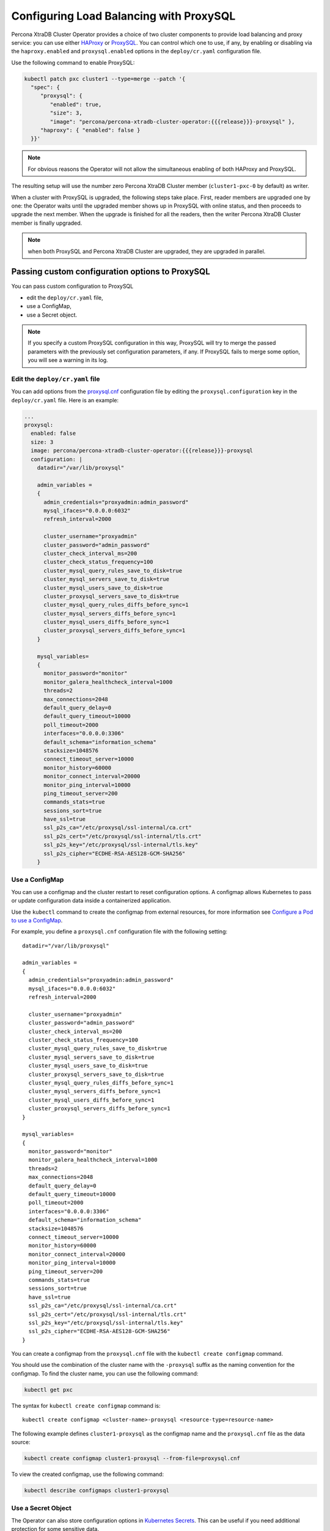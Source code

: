 .. _proxysql-conf:

Configuring Load Balancing with ProxySQL
========================================

Percona XtraDB Cluster Operator provides a choice of two cluster components to
provide load balancing and proxy service: you can use either `HAProxy <https://haproxy.org>`_ or `ProxySQL <https://proxysql.com/>`_.
You can control which one to use, if any, by enabling or disabling via the
``haproxy.enabled`` and ``proxysql.enabled`` options in the ``deploy/cr.yaml``
configuration file. 

Use the following command to enable ProxySQL:

.. code:: bash

   kubectl patch pxc cluster1 --type=merge --patch '{
     "spec": {
        "proxysql": {
           "enabled": true,
           "size": 3,
           "image": "percona/percona-xtradb-cluster-operator:{{{release}}}-proxysql" },
        "haproxy": { "enabled": false }
     }}'


.. note:: For obvious reasons the Operator will not allow the simultaneous
   enabling of both HAProxy and ProxySQL.

The resulting setup will use the number zero Percona XtraDB Cluster member
(``cluster1-pxc-0`` by default) as writer.

When a cluster with ProxySQL is upgraded, the following steps
take place. First, reader members are upgraded one by one: the Operator waits
until the upgraded member shows up in ProxySQL with online status, and then
proceeds to upgrade the next member. When the upgrade is finished for all
the readers, then the writer Percona XtraDB Cluster member is finally upgraded.

.. note:: when both ProxySQL and Percona XtraDB Cluster are upgraded, they are
   upgraded in parallel.

.. _proxysql-conf-custom:

Passing custom configuration options to ProxySQL
------------------------------------------------

You can pass custom configuration to ProxySQL 

* edit the ``deploy/cr.yaml`` file,
* use a ConfigMap,
* use a Secret object.

.. note:: If you specify a custom ProxySQL configuration in this way, ProxySQL
   will try to merge the passed parameters with the previously set configuration
   parameters, if any. If ProxySQL fails to merge some option, you will see a
   warning in its log.

.. _proxysql-conf-custom-cr:

Edit the ``deploy/cr.yaml`` file
********************************

You can add options from the `proxysql.cnf <https://proxysql.com/documentation/configuring-proxysql/>`__ configuration file by editing the ``proxysql.configuration`` key in the ``deploy/cr.yaml`` file.
Here is an example:

.. code:: yaml

   ...
   proxysql:
     enabled: false
     size: 3
     image: percona/percona-xtradb-cluster-operator:{{{release}}}-proxysql
     configuration: |
       datadir="/var/lib/proxysql"

       admin_variables =
       {
         admin_credentials="proxyadmin:admin_password"
         mysql_ifaces="0.0.0.0:6032"
         refresh_interval=2000

         cluster_username="proxyadmin"
         cluster_password="admin_password"
         cluster_check_interval_ms=200
         cluster_check_status_frequency=100
         cluster_mysql_query_rules_save_to_disk=true
         cluster_mysql_servers_save_to_disk=true
         cluster_mysql_users_save_to_disk=true
         cluster_proxysql_servers_save_to_disk=true
         cluster_mysql_query_rules_diffs_before_sync=1
         cluster_mysql_servers_diffs_before_sync=1
         cluster_mysql_users_diffs_before_sync=1
         cluster_proxysql_servers_diffs_before_sync=1
       }

       mysql_variables=
       {
         monitor_password="monitor"
         monitor_galera_healthcheck_interval=1000
         threads=2
         max_connections=2048
         default_query_delay=0
         default_query_timeout=10000
         poll_timeout=2000
         interfaces="0.0.0.0:3306"
         default_schema="information_schema"
         stacksize=1048576
         connect_timeout_server=10000
         monitor_history=60000
         monitor_connect_interval=20000
         monitor_ping_interval=10000
         ping_timeout_server=200
         commands_stats=true
         sessions_sort=true
         have_ssl=true
         ssl_p2s_ca="/etc/proxysql/ssl-internal/ca.crt"
         ssl_p2s_cert="/etc/proxysql/ssl-internal/tls.crt"
         ssl_p2s_key="/etc/proxysql/ssl-internal/tls.key"
         ssl_p2s_cipher="ECDHE-RSA-AES128-GCM-SHA256"
       }

.. _proxysql-conf-custom-cm:

Use a ConfigMap
***************

You can use a configmap and the cluster restart to reset configuration
options. A configmap allows Kubernetes to pass or update configuration
data inside a containerized application.

Use the ``kubectl`` command to create the configmap from external
resources, for more information see `Configure a Pod to use a
ConfigMap <https://kubernetes.io/docs/tasks/configure-pod-container/configure-pod-configmap/#create-a-configmap>`__.

For example, you define a ``proxysql.cnf`` configuration file with the following
setting:

::

       datadir="/var/lib/proxysql"

       admin_variables =
       {
         admin_credentials="proxyadmin:admin_password"
         mysql_ifaces="0.0.0.0:6032"
         refresh_interval=2000

         cluster_username="proxyadmin"
         cluster_password="admin_password"
         cluster_check_interval_ms=200
         cluster_check_status_frequency=100
         cluster_mysql_query_rules_save_to_disk=true
         cluster_mysql_servers_save_to_disk=true
         cluster_mysql_users_save_to_disk=true
         cluster_proxysql_servers_save_to_disk=true
         cluster_mysql_query_rules_diffs_before_sync=1
         cluster_mysql_servers_diffs_before_sync=1
         cluster_mysql_users_diffs_before_sync=1
         cluster_proxysql_servers_diffs_before_sync=1
       }

       mysql_variables=
       {
         monitor_password="monitor"
         monitor_galera_healthcheck_interval=1000
         threads=2
         max_connections=2048
         default_query_delay=0
         default_query_timeout=10000
         poll_timeout=2000
         interfaces="0.0.0.0:3306"
         default_schema="information_schema"
         stacksize=1048576
         connect_timeout_server=10000
         monitor_history=60000
         monitor_connect_interval=20000
         monitor_ping_interval=10000
         ping_timeout_server=200
         commands_stats=true
         sessions_sort=true
         have_ssl=true
         ssl_p2s_ca="/etc/proxysql/ssl-internal/ca.crt"
         ssl_p2s_cert="/etc/proxysql/ssl-internal/tls.crt"
         ssl_p2s_key="/etc/proxysql/ssl-internal/tls.key"
         ssl_p2s_cipher="ECDHE-RSA-AES128-GCM-SHA256"
       }

You can create a configmap from the ``proxysql.cnf`` file with the
``kubectl create configmap`` command.

You should use the combination of the cluster name with the ``-proxysql``
suffix as the naming convention for the configmap. To find the cluster
name, you can use the following command:

.. code:: bash

   kubectl get pxc

The syntax for ``kubectl create configmap`` command is:

::

   kubectl create configmap <cluster-name>-proxysql <resource-type=resource-name>

The following example defines ``cluster1-proxysql`` as the configmap name and
the ``proxysql.cnf`` file as the data source:

.. code:: bash

   kubectl create configmap cluster1-proxysql --from-file=proxysql.cnf

To view the created configmap, use the following command:

.. code:: bash

   kubectl describe configmaps cluster1-proxysql

.. _proxysql-conf-custom-secret:

Use a Secret Object
*******************

The Operator can also store configuration options in `Kubernetes Secrets <https://kubernetes.io/docs/concepts/configuration/secret/>`_.
This can be useful if you need additional protection for some sensitive data.

You should create a Secret object with a specific name, composed of your cluster
name and the ``proxysql`` suffix.
  
.. note:: To find the cluster name, you can use the following command:

   .. code:: bash

      $ kubectl get pxc

Configuration options should be put inside a specific key inside of the ``data``
section. The name of this key is ``proxysql.cnf`` for ProxySQL Pods.

Actual options should be encoded with `Base64 <https://en.wikipedia.org/wiki/Base64>`_.

For example, let's define a ``proxysql.cnf`` configuration file and put there
options we used in the previous example:

::

       datadir="/var/lib/proxysql"

       admin_variables =
       {
         admin_credentials="proxyadmin:admin_password"
         mysql_ifaces="0.0.0.0:6032"
         refresh_interval=2000

         cluster_username="proxyadmin"
         cluster_password="admin_password"
         cluster_check_interval_ms=200
         cluster_check_status_frequency=100
         cluster_mysql_query_rules_save_to_disk=true
         cluster_mysql_servers_save_to_disk=true
         cluster_mysql_users_save_to_disk=true
         cluster_proxysql_servers_save_to_disk=true
         cluster_mysql_query_rules_diffs_before_sync=1
         cluster_mysql_servers_diffs_before_sync=1
         cluster_mysql_users_diffs_before_sync=1
         cluster_proxysql_servers_diffs_before_sync=1
       }

       mysql_variables=
       {
         monitor_password="monitor"
         monitor_galera_healthcheck_interval=1000
         threads=2
         max_connections=2048
         default_query_delay=0
         default_query_timeout=10000
         poll_timeout=2000
         interfaces="0.0.0.0:3306"
         default_schema="information_schema"
         stacksize=1048576
         connect_timeout_server=10000
         monitor_history=60000
         monitor_connect_interval=20000
         monitor_ping_interval=10000
         ping_timeout_server=200
         commands_stats=true
         sessions_sort=true
         have_ssl=true
         ssl_p2s_ca="/etc/proxysql/ssl-internal/ca.crt"
         ssl_p2s_cert="/etc/proxysql/ssl-internal/tls.crt"
         ssl_p2s_key="/etc/proxysql/ssl-internal/tls.key"
         ssl_p2s_cipher="ECDHE-RSA-AES128-GCM-SHA256"
       }

You can get a Base64 encoded string from your options via the command line as
follows:

.. code:: bash

   $ cat proxysql.cnf | base64

.. note:: Similarly, you can read the list of options from a Base64 encoded
   string:

   .. code:: bash

      $ echo "ZGF0YWRpcj0iL3Zhci9saWIvcHJveHlzcWwiCgphZG1pbl92YXJpYWJsZXMgPQp7CiBhZG1pbl9j\
        cmVkZW50aWFscz0icHJveHlhZG1pbjphZG1pbl9wYXNzd29yZCIKIG15c3FsX2lmYWNlcz0iMC4w\
        LjAuMDo2MDMyIgogcmVmcmVzaF9pbnRlcnZhbD0yMDAwCgogY2x1c3Rlcl91c2VybmFtZT0icHJv\
        eHlhZG1pbiIKIGNsdXN0ZXJfcGFzc3dvcmQ9ImFkbWluX3Bhc3N3b3JkIgogY2x1c3Rlcl9jaGVj\
        a19pbnRlcnZhbF9tcz0yMDAKIGNsdXN0ZXJfY2hlY2tfc3RhdHVzX2ZyZXF1ZW5jeT0xMDAKIGNs\
        dXN0ZXJfbXlzcWxfcXVlcnlfcnVsZXNfc2F2ZV90b19kaXNrPXRydWUKIGNsdXN0ZXJfbXlzcWxf\
        c2VydmVyc19zYXZlX3RvX2Rpc2s9dHJ1ZQogY2x1c3Rlcl9teXNxbF91c2Vyc19zYXZlX3RvX2Rp\
        c2s9dHJ1ZQogY2x1c3Rlcl9wcm94eXNxbF9zZXJ2ZXJzX3NhdmVfdG9fZGlzaz10cnVlCiBjbHVz\
        dGVyX215c3FsX3F1ZXJ5X3J1bGVzX2RpZmZzX2JlZm9yZV9zeW5jPTEKIGNsdXN0ZXJfbXlzcWxf\
        c2VydmVyc19kaWZmc19iZWZvcmVfc3luYz0xCiBjbHVzdGVyX215c3FsX3VzZXJzX2RpZmZzX2Jl\
        Zm9yZV9zeW5jPTEKIGNsdXN0ZXJfcHJveHlzcWxfc2VydmVyc19kaWZmc19iZWZvcmVfc3luYz0x\
        Cn0KCm15c3FsX3ZhcmlhYmxlcz0KewogbW9uaXRvcl9wYXNzd29yZD0ibW9uaXRvciIKIG1vbml0\
        b3JfZ2FsZXJhX2hlYWx0aGNoZWNrX2ludGVydmFsPTEwMDAKIHRocmVhZHM9MgogbWF4X2Nvbm5l\
        Y3Rpb25zPTIwNDgKIGRlZmF1bHRfcXVlcnlfZGVsYXk9MAogZGVmYXVsdF9xdWVyeV90aW1lb3V0\
        PTEwMDAwCiBwb2xsX3RpbWVvdXQ9MjAwMAogaW50ZXJmYWNlcz0iMC4wLjAuMDozMzA2IgogZGVm\
        YXVsdF9zY2hlbWE9ImluZm9ybWF0aW9uX3NjaGVtYSIKIHN0YWNrc2l6ZT0xMDQ4NTc2CiBjb25u\
        ZWN0X3RpbWVvdXRfc2VydmVyPTEwMDAwCiBtb25pdG9yX2hpc3Rvcnk9NjAwMDAKIG1vbml0b3Jf\
        Y29ubmVjdF9pbnRlcnZhbD0yMDAwMAogbW9uaXRvcl9waW5nX2ludGVydmFsPTEwMDAwCiBwaW5n\
        X3RpbWVvdXRfc2VydmVyPTIwMAogY29tbWFuZHNfc3RhdHM9dHJ1ZQogc2Vzc2lvbnNfc29ydD10\
        cnVlCiBoYXZlX3NzbD10cnVlCiBzc2xfcDJzX2NhPSIvZXRjL3Byb3h5c3FsL3NzbC1pbnRlcm5h\
        bC9jYS5jcnQiCiBzc2xfcDJzX2NlcnQ9Ii9ldGMvcHJveHlzcWwvc3NsLWludGVybmFsL3Rscy5j\
        cnQiCiBzc2xfcDJzX2tleT0iL2V0Yy9wcm94eXNxbC9zc2wtaW50ZXJuYWwvdGxzLmtleSIKIHNz\
        bF9wMnNfY2lwaGVyPSJFQ0RIRS1SU0EtQUVTMTI4LUdDTS1TSEEyNTYiCn0K" | base64 --decode

Finally, use a yaml file to create the Secret object. For example, you can
create a ``deploy/my-proxysql-secret.yaml`` file with the following contents:

.. code:: yaml

   apiVersion: v1
   kind: Secret
   metadata:
     name: cluster1-proxysql
   data:
     my.cnf: "ZGF0YWRpcj0iL3Zhci9saWIvcHJveHlzcWwiCgphZG1pbl92YXJpYWJsZXMgPQp7CiBhZG1pbl9j\
        cmVkZW50aWFscz0icHJveHlhZG1pbjphZG1pbl9wYXNzd29yZCIKIG15c3FsX2lmYWNlcz0iMC4w\
        LjAuMDo2MDMyIgogcmVmcmVzaF9pbnRlcnZhbD0yMDAwCgogY2x1c3Rlcl91c2VybmFtZT0icHJv\
        eHlhZG1pbiIKIGNsdXN0ZXJfcGFzc3dvcmQ9ImFkbWluX3Bhc3N3b3JkIgogY2x1c3Rlcl9jaGVj\
        a19pbnRlcnZhbF9tcz0yMDAKIGNsdXN0ZXJfY2hlY2tfc3RhdHVzX2ZyZXF1ZW5jeT0xMDAKIGNs\
        dXN0ZXJfbXlzcWxfcXVlcnlfcnVsZXNfc2F2ZV90b19kaXNrPXRydWUKIGNsdXN0ZXJfbXlzcWxf\
        c2VydmVyc19zYXZlX3RvX2Rpc2s9dHJ1ZQogY2x1c3Rlcl9teXNxbF91c2Vyc19zYXZlX3RvX2Rp\
        c2s9dHJ1ZQogY2x1c3Rlcl9wcm94eXNxbF9zZXJ2ZXJzX3NhdmVfdG9fZGlzaz10cnVlCiBjbHVz\
        dGVyX215c3FsX3F1ZXJ5X3J1bGVzX2RpZmZzX2JlZm9yZV9zeW5jPTEKIGNsdXN0ZXJfbXlzcWxf\
        c2VydmVyc19kaWZmc19iZWZvcmVfc3luYz0xCiBjbHVzdGVyX215c3FsX3VzZXJzX2RpZmZzX2Jl\
        Zm9yZV9zeW5jPTEKIGNsdXN0ZXJfcHJveHlzcWxfc2VydmVyc19kaWZmc19iZWZvcmVfc3luYz0x\
        Cn0KCm15c3FsX3ZhcmlhYmxlcz0KewogbW9uaXRvcl9wYXNzd29yZD0ibW9uaXRvciIKIG1vbml0\
        b3JfZ2FsZXJhX2hlYWx0aGNoZWNrX2ludGVydmFsPTEwMDAKIHRocmVhZHM9MgogbWF4X2Nvbm5l\
        Y3Rpb25zPTIwNDgKIGRlZmF1bHRfcXVlcnlfZGVsYXk9MAogZGVmYXVsdF9xdWVyeV90aW1lb3V0\
        PTEwMDAwCiBwb2xsX3RpbWVvdXQ9MjAwMAogaW50ZXJmYWNlcz0iMC4wLjAuMDozMzA2IgogZGVm\
        YXVsdF9zY2hlbWE9ImluZm9ybWF0aW9uX3NjaGVtYSIKIHN0YWNrc2l6ZT0xMDQ4NTc2CiBjb25u\
        ZWN0X3RpbWVvdXRfc2VydmVyPTEwMDAwCiBtb25pdG9yX2hpc3Rvcnk9NjAwMDAKIG1vbml0b3Jf\
        Y29ubmVjdF9pbnRlcnZhbD0yMDAwMAogbW9uaXRvcl9waW5nX2ludGVydmFsPTEwMDAwCiBwaW5n\
        X3RpbWVvdXRfc2VydmVyPTIwMAogY29tbWFuZHNfc3RhdHM9dHJ1ZQogc2Vzc2lvbnNfc29ydD10\
        cnVlCiBoYXZlX3NzbD10cnVlCiBzc2xfcDJzX2NhPSIvZXRjL3Byb3h5c3FsL3NzbC1pbnRlcm5h\
        bC9jYS5jcnQiCiBzc2xfcDJzX2NlcnQ9Ii9ldGMvcHJveHlzcWwvc3NsLWludGVybmFsL3Rscy5j\
        cnQiCiBzc2xfcDJzX2tleT0iL2V0Yy9wcm94eXNxbC9zc2wtaW50ZXJuYWwvdGxzLmtleSIKIHNz\
        bF9wMnNfY2lwaGVyPSJFQ0RIRS1SU0EtQUVTMTI4LUdDTS1TSEEyNTYiCn0K"

When ready, apply it with the following command:

.. code:: bash

   $ kubectl create -f deploy/my-proxysql-secret.yaml

.. note:: Do not forget to restart Percona XtraDB Cluster to ensure the
   cluster has updated the configuration.

.. _proxysql-conf-admin:

Accessing the ProxySQL Admin Interface
--------------------------------------

You can use `ProxySQL admin interface <https://www.percona.com/blog/2017/06/07/proxysql-admin-interface-not-typical-mysql-server/>`_ to  configure its settings.

Configuring ProxySQL in this way means connecting to it using the MySQL
protocol, and two things are needed to do it:

* the ProxySQL Pod name
* the ProxySQL admin password

You can find out ProxySQL Pod name with the ``kubectl get pods`` command,
which will have the following output::

  $ kubectl get pods
  NAME                                              READY   STATUS    RESTARTS   AGE
  cluster1-pxc-node-0                               1/1     Running   0          5m
  cluster1-pxc-node-1                               1/1     Running   0          4m
  cluster1-pxc-node-2                               1/1     Running   0          2m
  cluster1-proxysql-0                               1/1     Running   0          5m
  percona-xtradb-cluster-operator-dc67778fd-qtspz   1/1     Running   0          6m

The next command will print you the needed admin password::

  kubectl get secrets $(kubectl get pxc -o jsonpath='{.items[].spec.secretsName}') -o template='{{ .data.proxyadmin | base64decode }}'

When both Pod name and admin password are known, connect to the ProxySQL as
follows, substituting ``cluster1-proxysql-0`` with the actual Pod name and
``admin_password`` with the actual password::

  kubectl exec -it cluster1-proxysql-0 -- mysql -h127.0.0.1 -P6032 -uproxyadmin -padmin_password

.
